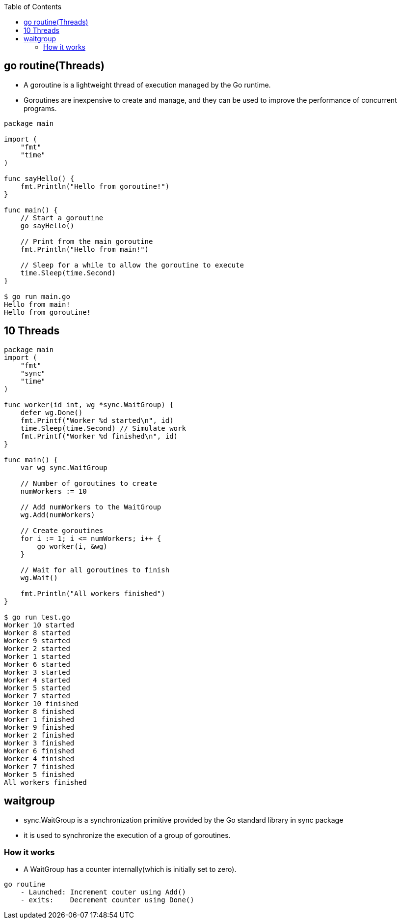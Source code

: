 :toc:
:toclevels: 6

== go routine(Threads)
* A goroutine is a lightweight thread of execution managed by the Go runtime. 
* Goroutines are inexpensive to create and manage, and they can be used to improve the performance of concurrent programs.
```go
package main

import (
    "fmt"
    "time"
)

func sayHello() {
    fmt.Println("Hello from goroutine!")
}

func main() {
    // Start a goroutine
    go sayHello()

    // Print from the main goroutine
    fmt.Println("Hello from main!")

    // Sleep for a while to allow the goroutine to execute
    time.Sleep(time.Second)
}

$ go run main.go
Hello from main!
Hello from goroutine!
```

== 10 Threads
```go
package main
import (
    "fmt"
    "sync"
    "time"
)

func worker(id int, wg *sync.WaitGroup) {
    defer wg.Done()
    fmt.Printf("Worker %d started\n", id)
    time.Sleep(time.Second) // Simulate work
    fmt.Printf("Worker %d finished\n", id)
}

func main() {
    var wg sync.WaitGroup

    // Number of goroutines to create
    numWorkers := 10

    // Add numWorkers to the WaitGroup
    wg.Add(numWorkers)

    // Create goroutines
    for i := 1; i <= numWorkers; i++ {
        go worker(i, &wg)
    }

    // Wait for all goroutines to finish
    wg.Wait()

    fmt.Println("All workers finished")
}

$ go run test.go
Worker 10 started
Worker 8 started
Worker 9 started
Worker 2 started
Worker 1 started
Worker 6 started
Worker 3 started
Worker 4 started
Worker 5 started
Worker 7 started
Worker 10 finished
Worker 8 finished
Worker 1 finished
Worker 9 finished
Worker 2 finished
Worker 3 finished
Worker 6 finished
Worker 4 finished
Worker 7 finished
Worker 5 finished
All workers finished
```

== waitgroup
* sync.WaitGroup is a synchronization primitive provided by the Go standard library in sync package
* it is used to synchronize the execution of a group of goroutines.

=== How it works
* A WaitGroup has a counter internally(which is initially set to zero). 
```
go routine 
    - Launched: Increment couter using Add()
    - exits:    Decrement counter using Done()
```

